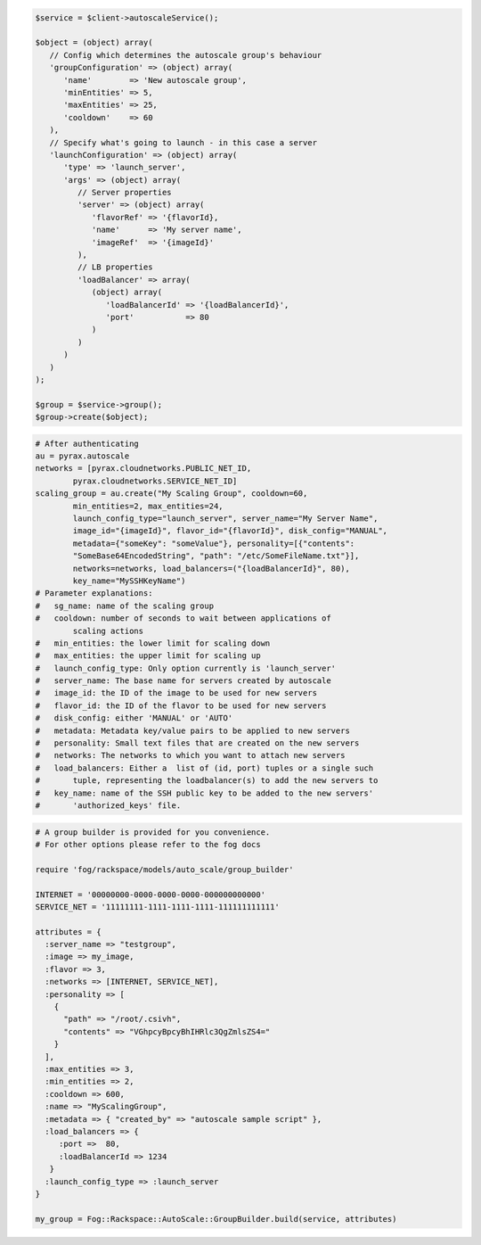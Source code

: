 .. code-block:: csharp

.. code-block:: java

.. code-block:: javascript

.. code-block:: php

    $service = $client->autoscaleService();

    $object = (object) array(
       // Config which determines the autoscale group's behaviour
       'groupConfiguration' => (object) array(
          'name'        => 'New autoscale group',
          'minEntities' => 5,
          'maxEntities' => 25,
          'cooldown'    => 60
       ),
       // Specify what's going to launch - in this case a server
       'launchConfiguration' => (object) array(
          'type' => 'launch_server',
          'args' => (object) array(
             // Server properties
             'server' => (object) array(
                'flavorRef' => '{flavorId},
                'name'      => 'My server name',
                'imageRef'  => '{imageId}'
             ),
             // LB properties
             'loadBalancer' => array(
                (object) array(
                   'loadBalancerId' => '{loadBalancerId}',
                   'port'           => 80
                )
             )
          )
       )
    );

    $group = $service->group();
    $group->create($object);

.. code-block:: python

    # After authenticating
    au = pyrax.autoscale
    networks = [pyrax.cloudnetworks.PUBLIC_NET_ID,
            pyrax.cloudnetworks.SERVICE_NET_ID]
    scaling_group = au.create("My Scaling Group", cooldown=60,
            min_entities=2, max_entities=24,
            launch_config_type="launch_server", server_name="My Server Name",
            image_id="{imageId}", flavor_id="{flavorId}", disk_config="MANUAL",
            metadata={"someKey": "someValue"}, personality=[{"contents":
            "SomeBase64EncodedString", "path": "/etc/SomeFileName.txt"}],
            networks=networks, load_balancers=("{loadBalancerId}", 80),
            key_name="MySSHKeyName")
    # Parameter explanations:
    #   sg_name: name of the scaling group
    #   cooldown: number of seconds to wait between applications of
            scaling actions
    #   min_entities: the lower limit for scaling down
    #   max_entities: the upper limit for scaling up
    #   launch_config_type: Only option currently is 'launch_server'
    #   server_name: The base name for servers created by autoscale
    #   image_id: the ID of the image to be used for new servers
    #   flavor_id: the ID of the flavor to be used for new servers
    #   disk_config: either 'MANUAL' or 'AUTO'
    #   metadata: Metadata key/value pairs to be applied to new servers
    #   personality: Small text files that are created on the new servers
    #   networks: The networks to which you want to attach new servers
    #   load_balancers: Either a  list of (id, port) tuples or a single such
    #       tuple, representing the loadbalancer(s) to add the new servers to
    #   key_name: name of the SSH public key to be added to the new servers'
    #       'authorized_keys' file.

.. code-block:: ruby

    # A group builder is provided for you convenience.
    # For other options please refer to the fog docs

    require 'fog/rackspace/models/auto_scale/group_builder'

    INTERNET = '00000000-0000-0000-0000-000000000000'
    SERVICE_NET = '11111111-1111-1111-1111-111111111111'

    attributes = {
      :server_name => "testgroup",
      :image => my_image,
      :flavor => 3,
      :networks => [INTERNET, SERVICE_NET],
      :personality => [
        {
          "path" => "/root/.csivh",
          "contents" => "VGhpcyBpcyBhIHRlc3QgZmlsZS4="
        }
      ],
      :max_entities => 3,
      :min_entities => 2,
      :cooldown => 600,
      :name => "MyScalingGroup",
      :metadata => { "created_by" => "autoscale sample script" },
      :load_balancers => {
         :port =>  80,
         :loadBalancerId => 1234
       }
      :launch_config_type => :launch_server
    }

    my_group = Fog::Rackspace::AutoScale::GroupBuilder.build(service, attributes)